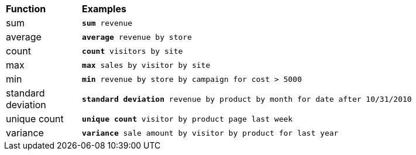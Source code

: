 ++++
<table>
   <colgroup>
      <col style="width:15%" />
      <col style="width:85%" />
   </colgroup>
   <thead class="thead" style="text-align:left;">
      <tr>
         <th class="entry cellrowborder">Function</th>
         <th class="entry cellrowborder">Examples</th>
      </tr>
   </thead>
   <tbody class="tbody">
      <tr>
         <td>sum</td>
         <td>
            <code><b>sum</b> revenue</code>
         </td>
      </tr>
      <tr>
         <td>average</td>
         <td>
            <code><b>average</b> revenue by store</code>
         </td>
      </tr>
      <tr>
         <td>count</td>
         <td>
            <code><b>count</b> visitors by site</code>
         </td>
      </tr>
      <tr>
         <td>max</td>
         <td>
            <code><b>max</b> sales by visitor by site</code>
         </td>
      </tr>
      <tr>
         <td>min</td>
         <td>

            <code><b>min</b> revenue by store by campaign for cost &gt; 5000</code>

         </td>
      </tr>
      <tr>
         <td>standard deviation</td>
         <td>

<code><b>standard deviation</b> revenue by product by month for date after
10/31/2010</code>

         </td>
      </tr>
      <tr>
         <td>unique count</td>
         <td>

            <code><b>unique count</b> visitor by product page last week</code>

         </td>
      </tr>
      <tr>
         <td>variance</td>
         <td>

    <code><b>variance</b> sale amount by visitor by product for last year</code>

         </td>
      </tr>
   </tbody>
</table>
++++

